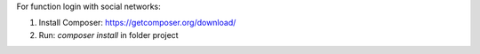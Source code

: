 For function login with social networks:

1. Install Composer: https://getcomposer.org/download/

2. Run: `composer install` in folder project